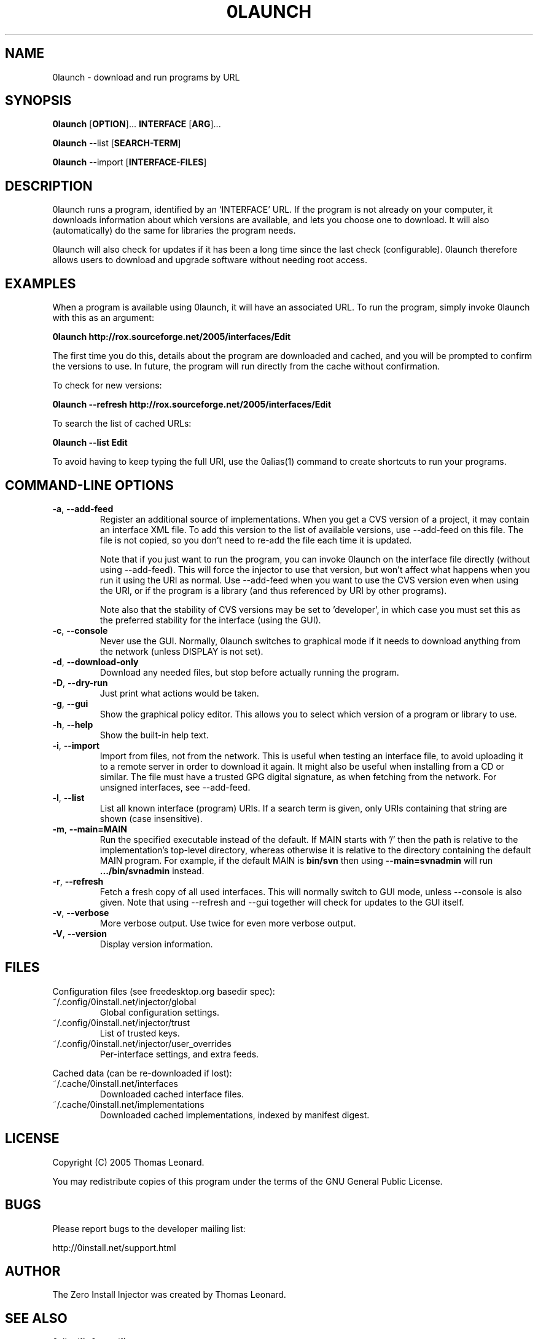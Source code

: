 .TH 0LAUNCH 1 "2005" "Thomas Leonard" ""
.SH NAME
0launch \- download and run programs by URL

.SH SYNOPSIS

.B 0launch
[\fBOPTION\fP]... \fBINTERFACE\fP [\fBARG\fP]...

.B 0launch
--list [\fBSEARCH-TERM\fP]

.B 0launch
--import [\fBINTERFACE-FILES\fP]

.SH DESCRIPTION
.PP
0launch runs a program, identified by an `INTERFACE' URL. If the program is not
already on your computer, it downloads information about which versions are
available, and lets you choose one to download. It will also (automatically)
do the same for libraries the program needs.

.PP
0launch will also check for updates if it has been a long time since the last
check (configurable).
0launch therefore allows users to download and upgrade software without
needing root access.

.SH EXAMPLES

.PP
When a program is available using 0launch, it will have an associated URL. To
run the program, simply invoke 0launch with this as an argument:

.B 0launch http://rox.sourceforge.net/2005/interfaces/Edit

.PP
The first time you do this, details about the program are downloaded and
cached, and you will be prompted to confirm the versions to use. In future,
the program will run directly from the cache without confirmation.

.PP
To check for new versions:

.B 0launch --refresh http://rox.sourceforge.net/2005/interfaces/Edit

.PP
To search the list of cached URLs:

.B 0launch --list Edit

.PP
To avoid having to keep typing the full URI, use the 0alias(1) command
to create shortcuts to run your programs.

.SH COMMAND-LINE OPTIONS

.TP
\fB-a\fP, \fB--add-feed\fP
Register an additional source of implementations. When you get a CVS
version of a project, it may contain an interface XML file. To add this version
to the list of available versions, use --add-feed on this file. The file is
not copied, so you don't need to re-add the file each time it is updated.

Note that if you just want to run the program, you can invoke 0launch on the
interface file directly (without using --add-feed). This will force the
injector to use that version, but won't affect what happens when you run it
using the URI as normal. Use --add-feed when you want to use the CVS version
even when using the URI, or if the program is a library (and thus referenced
by URI by other programs).

Note also that the stability of CVS versions may be set to 'developer', in
which case you must set this as the preferred stability for the interface
(using the GUI).

.TP
\fB-c\fP, \fB--console\fP
Never use the GUI. Normally, 0launch switches to graphical mode if it needs to
download anything from the network (unless DISPLAY is not set).

.TP
\fB-d\fP, \fB--download-only\fP
Download any needed files, but stop before actually running the program.

.TP
\fB-D\fP, \fB--dry-run\fP
Just print what actions would be taken.

.TP
\fB-g\fP, \fB--gui\fP
Show the graphical policy editor. This allows you to select which version of
a program or library to use.

.TP
\fB-h\fP, \fB--help\fP
Show the built-in help text.

.TP
\fB-i\fP, \fB--import\fP
Import from files, not from the network. This is useful when testing an
interface file, to avoid uploading it to a remote server in order to download
it again. It might also be useful when installing from a CD or similar.
The file must have a trusted GPG digital signature, as when fetching from
the network. For unsigned interfaces, see --add-feed.

.TP
\fB-l\fP, \fB--list\fP
List all known interface (program) URIs. If a search term is given, only
URIs containing that string are shown (case insensitive).

.TP
\fB-m\fP, \fB--main=MAIN\fP
Run the specified executable instead of the default. If MAIN starts with '/'
then the path is relative to the implementation's top-level directory,
whereas otherwise it is relative to the directory containing the default
MAIN program. For example, if the default MAIN is \fBbin/svn\fP then
using \fB--main=svnadmin\fP will run \fB.../bin/svnadmin\fP instead.

.TP
\fB-r\fP, \fB--refresh\fP
Fetch a fresh copy of all used interfaces. This will normally switch to GUI
mode, unless --console is also given. Note that using --refresh and --gui
together will check for updates to the GUI itself.

.TP
\fB-v\fP, \fB--verbose\fP
More verbose output. Use twice for even more verbose output.

.TP
\fB-V\fP, \fB--version\fP
Display version information.

.SH FILES

Configuration files (see freedesktop.org basedir spec):

.IP "~/.config/0install.net/injector/global"
Global configuration settings.

.IP "~/.config/0install.net/injector/trust"
List of trusted keys.

.IP "~/.config/0install.net/injector/user_overrides"
Per-interface settings, and extra feeds.

.PP
Cached data (can be re-downloaded if lost):

.IP "~/.cache/0install.net/interfaces"
Downloaded cached interface files.

.IP "~/.cache/0install.net/implementations"
Downloaded cached implementations, indexed by manifest digest.

.SH LICENSE
.PP
Copyright (C) 2005 Thomas Leonard.

.PP
You may redistribute copies of this program under the terms of the GNU General Public License.
.SH BUGS
.PP
Please report bugs to the developer mailing list:

http://0install.net/support.html

.SH AUTHOR
.PP
The Zero Install Injector was created by Thomas Leonard.

.SH SEE ALSO
0alias(1), 0store(1)
.PP
The Zero Install web-site:

.B http://0install.net
